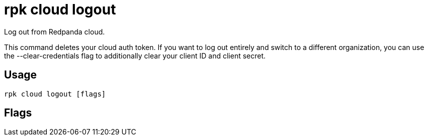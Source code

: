 = rpk cloud logout
:description: rpk cloud logout
:rpk_version: v23.1.6 (rev cc47e1ad1)

Log out from Redpanda cloud.

This command deletes your cloud auth token. If you want to log out entirely and
switch to a different organization, you can use the --clear-credentials flag to
additionally clear your client ID and client secret.

== Usage

[,bash]
----
rpk cloud logout [flags]
----

== Flags

////
[cols=",,",]
|===
|*Value* |*Type* |*Description*

|-c, --clear-credentials |- |Clear the client ID and client secret in
addition to the auth token.

|-h, --help |- |Help for logout.

|-v, --verbose |- |Enable verbose logging (default: false).
|===
////
